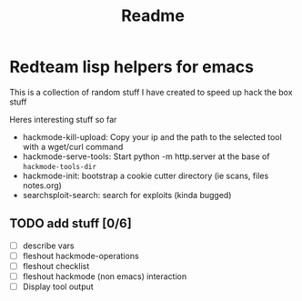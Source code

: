 #+TITLE: Readme



* Redteam lisp helpers for emacs

This is a collection of random stuff I have created to speed up hack the box stuff


Heres interesting stuff so far


+ hackmode-kill-upload: Copy your ip and the path to the selected tool with a wget/curl command
+ hackmode-serve-tools: Start python -m http.server at the base of ~hackmode-tools-dir~
+ hackmode-init: bootstrap a cookie cutter directory (ie scans, files notes.org)
+ searchsploit-search: search for exploits (kinda bugged)



** TODO add stuff [0/6]
+ [ ] describe vars
+ [ ] fleshout hackmode-operations
+ [ ] fleshout checklist
+ [ ] fleshout hackmode (non emacs) interaction
+ [ ] Display tool output
